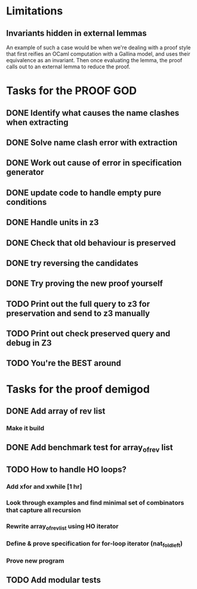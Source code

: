 * Limitations
** Invariants hidden in external lemmas
An example of such a case would be when we're dealing with a proof
style that first reifies an OCaml computation with a Gallina model,
and uses their equivalence as an invariant. Then once evaluating the
lemma, the proof calls out to an external lemma to reduce the proof.
* Tasks for the PROOF GOD
** DONE Identify what causes the name clashes when extracting
CLOSED: [2022-10-02 Sun 10:14]
** DONE Solve name clash error with extraction
CLOSED: [2022-10-02 Sun 10:14]
** DONE Work out cause of error in specification generator 
CLOSED: [2022-10-02 Sun 11:24]
** DONE update code to handle empty pure conditions
CLOSED: [2022-10-03 Mon 05:10]
** DONE Handle units in z3
CLOSED: [2022-10-03 Mon 05:10]
** DONE Check that old behaviour is preserved
CLOSED: [2022-10-03 Mon 05:23]
** DONE try reversing the candidates
CLOSED: [2022-10-03 Mon 06:19]
** DONE Try proving the new proof yourself
CLOSED: [2022-10-03 Mon 06:41]
** TODO Print out the full query to z3 for preservation and send to z3 manually
** TODO Print out check preserved query and debug in Z3
** TODO You're the BEST around

* Tasks for the proof demigod
** DONE Add array of rev list
CLOSED: [2022-09-27 Tue 16:35]
*** Make it build
** DONE Add benchmark test for array_of_rev list
CLOSED: [2022-09-27 Tue 17:02]
** TODO How to handle HO loops?
*** Add xfor and xwhile [1 hr]
*** Look through examples and find minimal set of combinators that capture all recursion
*** Rewrite array_of_rev_list using HO iterator
*** Define & prove specification for for-loop iterator (nat_fold_left)
*** Prove new program
** TODO Add modular tests
